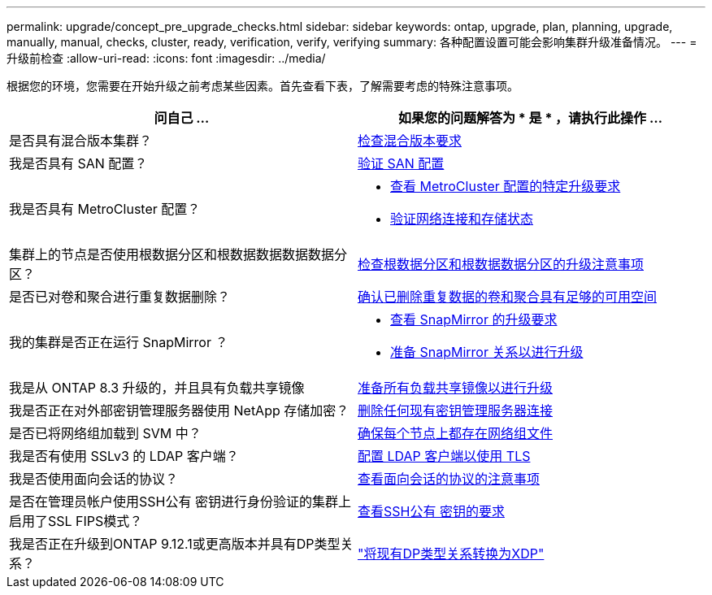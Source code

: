 ---
permalink: upgrade/concept_pre_upgrade_checks.html 
sidebar: sidebar 
keywords: ontap, upgrade, plan, planning, upgrade, manually, manual, checks, cluster, ready, verification, verify, verifying 
summary: 各种配置设置可能会影响集群升级准备情况。 
---
= 升级前检查
:allow-uri-read: 
:icons: font
:imagesdir: ../media/


[role="lead"]
根据您的环境，您需要在开始升级之前考虑某些因素。首先查看下表，了解需要考虑的特殊注意事项。

[cols="2*"]
|===
| 问自己 ... | 如果您的问题解答为 * 是 * ，请执行此操作 ... 


| 是否具有混合版本集群？ | xref:concept_mixed_version_requirements.html[检查混合版本要求] 


| 我是否具有 SAN 配置？ | xref:task_verifying_the_san_configuration.html[验证 SAN 配置] 


| 我是否具有 MetroCluster 配置？  a| 
* xref:concept_upgrade_requirements_for_metrocluster_configurations.html[查看 MetroCluster 配置的特定升级要求]
* xref:task_verifying_the_networking_and_storage_status_for_metrocluster_cluster_is_ready.html[验证网络连接和存储状态]




| 集群上的节点是否使用根数据分区和根数据数据数据数据分区？ | xref:concept_upgrade_considerations_for_root_data_partitioning.html[检查根数据分区和根数据数据分区的升级注意事项] 


| 是否已对卷和聚合进行重复数据删除？ | xref:task_verifying_that_deduplicated_volumes_and_aggregates_contain_sufficient_free_space.html[确认已删除重复数据的卷和聚合具有足够的可用空间] 


| 我的集群是否正在运行 SnapMirror ？  a| 
* xref:concept_upgrade_requirements_for_snapmirror.html[查看 SnapMirror 的升级要求]
* xref:task_preparing_snapmirror_relationships_for_a_nondisruptive_upgrade_or_downgrade.html[准备 SnapMirror 关系以进行升级]




| 我是从 ONTAP 8.3 升级的，并且具有负载共享镜像 | xref:task_preparing_all_load_sharing_mirrors_for_a_major_upgrade.html[准备所有负载共享镜像以进行升级] 


| 我是否正在对外部密钥管理服务器使用 NetApp 存储加密？ | xref:task_preparing_to_upgrade_nodes_using_netapp_storage_encryption_with_external_key_management_servers.html[删除任何现有密钥管理服务器连接] 


| 是否已将网络组加载到 SVM 中？ | xref:task_verifying_that_the_netgroup_file_is_present_on_all_nodes.html[确保每个节点上都存在网络组文件] 


| 我是否有使用 SSLv3 的 LDAP 客户端？ | xref:task_configuring_ldap_clients_to_use_tls_for_highest_security.html[配置 LDAP 客户端以使用 TLS] 


| 我是否使用面向会话的协议？ | xref:concept_considerations_for_session_oriented_protocols.html[查看面向会话的协议的注意事项] 


| 是否在管理员帐户使用SSH公有 密钥进行身份验证的集群上启用了SSL FIPS模式？ | xref:considerations-authenticate-ssh-public-key-fips-concept.html[查看SSH公有 密钥的要求] 


| 我是否正在升级到ONTAP 9.12.1或更高版本并具有DP类型关系？ | link:../data-protection/convert-snapmirror-version-flexible-task.html["将现有DP类型关系转换为XDP"] 
|===